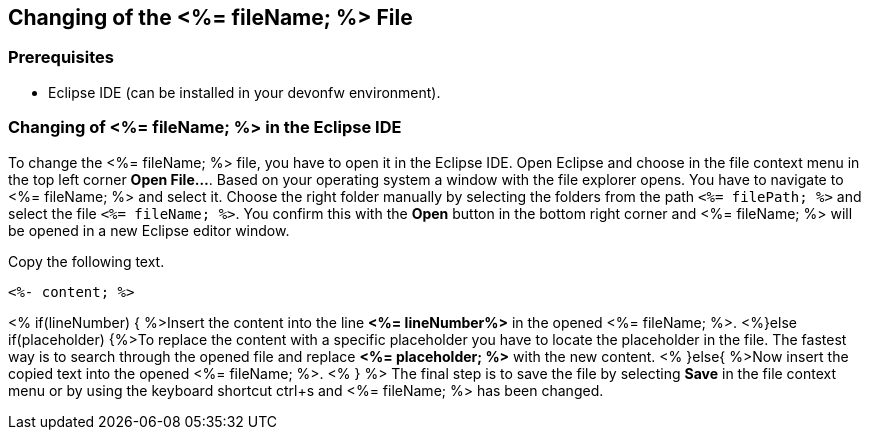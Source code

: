 == Changing of the <%= fileName; %> File

=== Prerequisites
* Eclipse IDE (can be installed in your devonfw environment).

=== Changing of <%= fileName; %> in the Eclipse IDE


To change the <%= fileName; %> file, you have to open it in the Eclipse IDE. 
Open Eclipse and choose in the file context menu in the top left corner  *Open File...*. 
Based on your operating system a window with the file explorer opens. You have to navigate to <%= fileName; %> and select it. Choose the right folder manually by selecting the folders from the path `<%= filePath; %>` and select the file `<%= fileName; %>`. 
You confirm this with the *Open* button in the bottom right corner and <%= fileName; %> will be opened in a new Eclipse editor window.

Copy the following text.
[source, <%= fileType; %>]
----
<%- content; %>
----


<% if(lineNumber) { %>Insert the content into the line *<%= lineNumber%>* in the opened <%= fileName; %>.
<%}else if(placeholder) {%>To replace the content with a specific placeholder you have to locate the placeholder in the file. The fastest way is to search through the opened file and replace *<%= placeholder; %>* with the new content.
<% }else{ %>Now insert the copied text into the opened <%= fileName; %>. <% } %>
The final step is to save the file by selecting *Save* in the file context menu or by using the keyboard shortcut ctrl+s and <%= fileName; %> has been changed.
